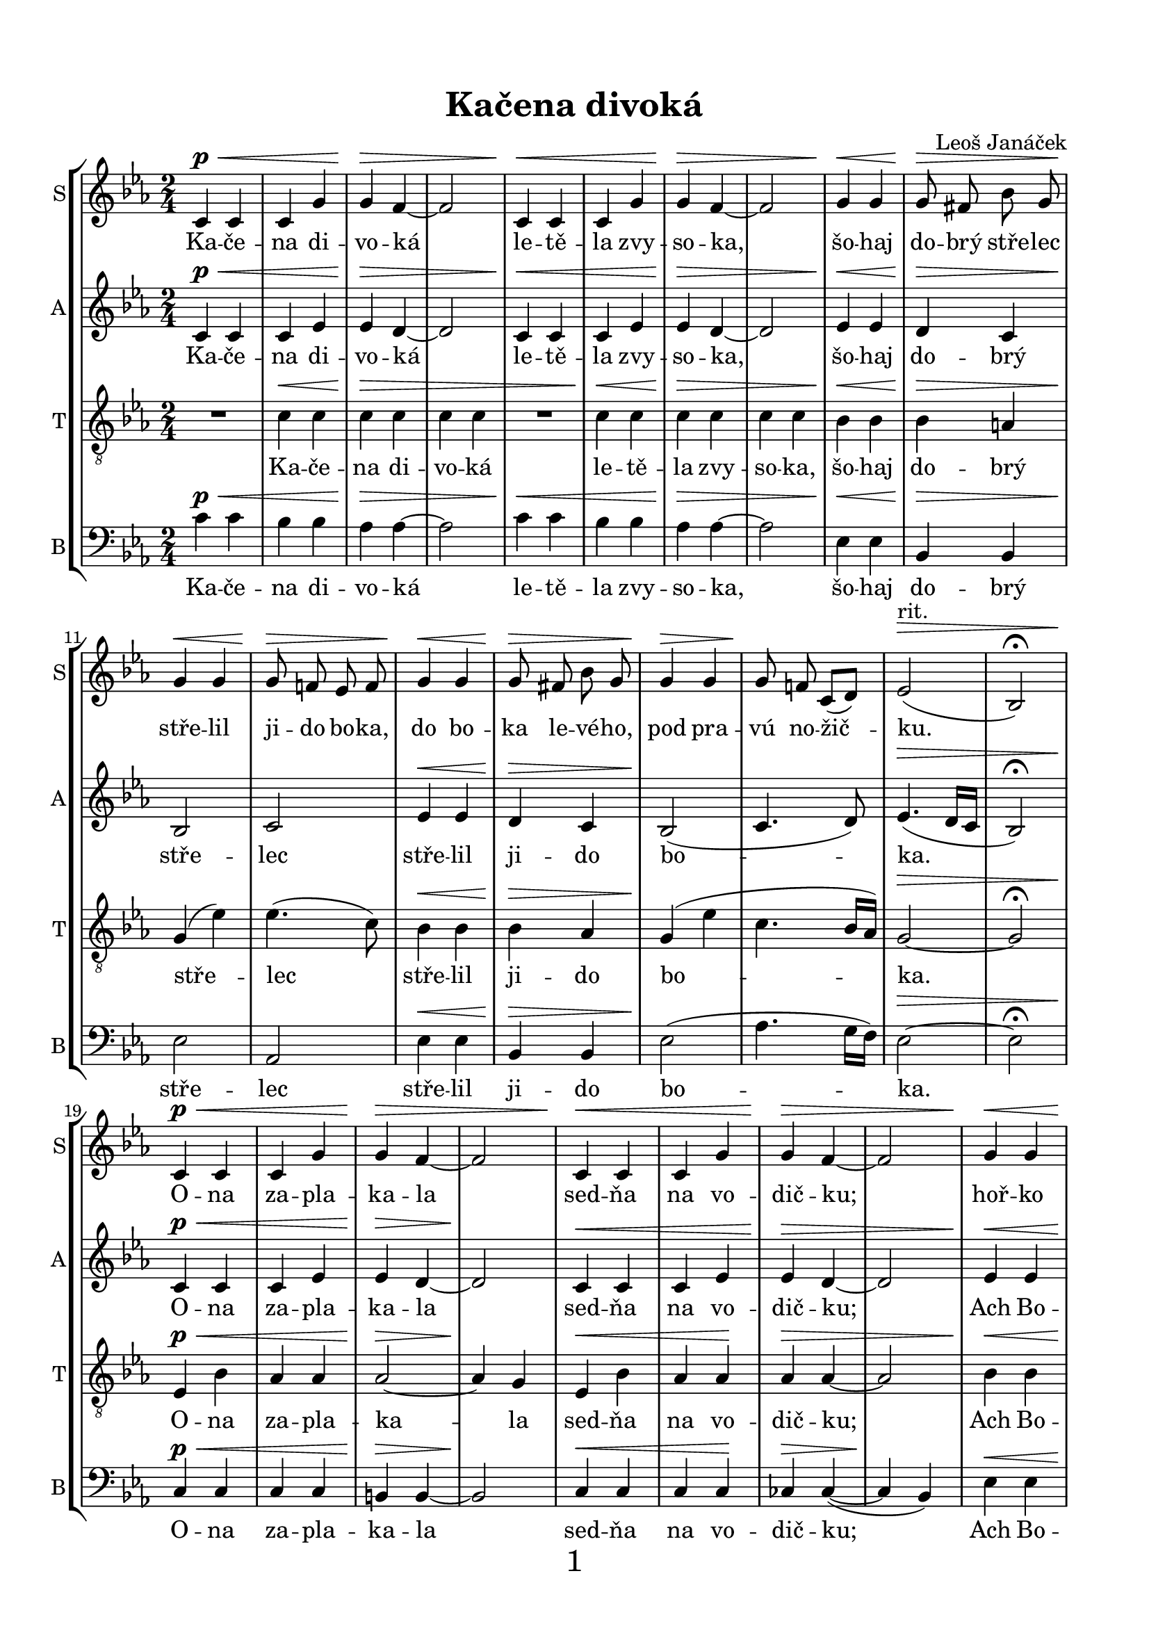 \version "2.21.0"

\pointAndClickOn

\header {
  title = "Kačena divoká"
  composer = "Leoš Janáček"
}


\paper {
  indent = 0 \cm
  ragged-last-bottom = ##f
  %system-system-spacing = #'((basic-distance . 0.1) (padding . 0))
  systems-per-page = 3
  oddHeaderMarkup = \markup ""
  evenHeaderMarkup = \markup ""
  oddFooterMarkup = \markup \fill-line {
    "" 
    \fontsize #3 
    \fromproperty #'page:page-number-string
    ""
  }
  evenFooterMarkup = \markup \fill-line {
    "" 
    \fontsize #3 
    \fromproperty #'page:page-number-string
    ""
  }

  paper-width = 20.99\cm
  paper-height = 29.7\cm
  top-margin = 1.49\cm
  bottom-margin = 1.0\cm
  left-margin = 1.49\cm
  right-margin = 1.49\cm
  between-system-space = 0.7\cm
  page-top-space = 0.96\cm

}
\layout {
  \context {
    \Staff
    \override VerticalAxisGroup #'staff-staff-spacing =
    #'((basic-distance . 7)
       (minimum-distance . 6)
       (padding . 1))
    
    %\override DynamicLineSpanner.staff-padding = #-5
    \override DynamicLineSpanner.Y-offset = #-3
  }
}

global = {
  \autoBeamOff
  \key c \minor
  \time 2/4
  \dynamicUp
  \override Hairpin.height = #0.5

}
rit = \markup {rit.}
dimm = \markup {dim.}

SopranoMusic = \relative c' {
  \global
  c4\p\< c c g' |
  g\> f~ |
  f2 |
  c4\< c c g' |
  g\> f~ |
  f2 |
  g4\< g |
  g8\> fis bes g |
  g4\< g |
  g8\> f! ees f |
  g4\< g |
  g8\> fis bes g |
  g4\> g |
  g8\! f! c[( d])
  ees2^\rit\> ( |
  bes2) \fermata | \break

  c4\p\< c c g' |
  g\> f~ |
  f2 |
  c4\< c c g' |
  g\> f~ |
  f2 |
  g4\< g |
  g8\> fis bes g |
  g4\< g |
  g8\> f! ees f |
  g4\pp\< g |
  g8\> fis bes g |
  g4\< g |
  g8\>^\rit f! c d\! \fermata | \break
  R2 * 8 |\break
  des4\p\< aes' |
  bes aes\!|
  aes2\> |
  ees\> |
  fes4 \< aes |
  bes aes |
  aes2\> |
  ees\! |
  fis4 b
  c b |
  b2 |
  g2 |
  fis4^\dimm b |
  c b 
  g2^\rit |
  g2 \bar "||"
  
  c,4\p\< c |
  c g'\! |
  g2 \> |
  f |
  c4\< c |
  c g'\! |
  g2 \> |
  f |
  g4\! g |
  g8 fis bes g |
  g4 g |
  g8 f! ees f |
  g4 g |
  g8 fis bes g |
  g4 g |
  g8 f! c[( d])
  ees2^\rit\> ( |
  ees2)\! \fermata \break
  
  R2 * 8
  R2 * 5
  bes'4 \ppp bes |
  bes bes |
  bes2 |
  bes\fermata \bar "|."
  
  
}

Alto_I_Music = \relative c' {
  \global
  \voiceOne
  s2 * 42
  s4 
  des4 |
  des des |
  s2 * 2 |
  fes4 fes des des |
  s2 * 3
}

AltoMusic = \relative c'{
  \global
  c4\p\< c| 
  c ees |
  ees\> d~ |
  d2 |
  c4\< c| 
  c ees |
  ees\> d~ |
  d2 |
  ees4\< ees |
  d\> c |
  bes2\! |
  c2 |
  ees4\< ees  |
  d\> c |
  bes2\!( |
  c4. d8) |
  ees4.\>( d16[ c] |
  bes2) \fermata |
  
  c4\p\< c| 
  c ees |
  ees\> d~ |
  d2\! |
  c4\< c| 
  c ees |
  ees\> d~ |
  d2 |
  ees4\< ees |
  d\> c |
  bes2\! |
  c2 |
  ees4\< ees  |
  d\> c |
  bes2\< |
  c4.\>( d8)\! |
  
  R2 * 8
  
  bes4 \p\<
  \voiceTwo
  bes |
  bes bes\! |
  \oneVoice
  ees2 \> | 
  ees\!
  \voiceTwo
  bes4\< bes |
  bes bes |
  \oneVoice
  ees2\> |
  ees\! |
  dis |
  d!2 |
  d |
  g |
  fis^\dimm |
  fis |
  g4^\rit f! |
  ees d \bar "||"
  
  c\p\< c |
  c ees\!
  ees2\> |
  d|
  c4\< c |
  c ees\! |
  ees2\> d |
  ees4\! ees |
  d c |
  bes2 | 
  c\> |
  ees4\! ees |
  d c |
  bes2 ( |
  c4. d8 ) |
  ees4.(^\rit\> d16[ c] |
  bes2)\!\fermata |
  R2 * 8
  
  cis4\pp\< cis |
  d d\! |
  ees2 |
  d4(\> c) |
  cis\ppp\< cis |
  d d |
  ees2(\> |
  d4 c) |
  bes2\!\fermata \bar "|."
}

Tenor_I_Music = \relative c {
  \global
  \voiceOne
  s2 * 77
  ees4 ges |
  ges2 |
  f4( ees ) |
  s2 |
  cis4 fis |
  fis2 |
  e4( d) |
  
}

TenorMusic = \relative c'{
  \global
  \clef "treble_8"
  R2 | c4\< c | c\> c | c c
  R2 | c4\< c | c\> c | c c
  bes\< bes | 
  bes\> a |
  g\!( ees') |
  ees4.( c8) |
  bes4\< bes | 
  bes\> aes |
  g\!( ees' |
  c4. bes16[ aes]) |
  g2~\> |
  g2 \fermata |
  
  ees4\p\< bes' |
  aes aes |
  aes2~\> |
  aes4\! g|
  ees4\< bes'|
  aes aes\! |
  aes\> aes~ |
  aes2 |
  bes4 \< bes |
  bes\> aes |
  g\!( ees') |
  ees4.( c8) |
  bes4\pp\< bes |
  bes\> aes |
  g(\< ees' ) |
  c4.\>^\rit( bes16[ aes\!])\fermata
  
  ees4\sfz ees |
  ees \> bes' |
  bes2 |
  aes4(\! f) |
  ees4\sfz ees |
  ees \> bes' |
  bes2\> |
  aes |
  
  ges2\p
  ges2 |
  ges4\< aes |
  bes\> aes |
  ges2\! ges |
  ges4\< aes |
  bes\> aes |
  fis2\! |
  fis |
  g4\< d' |
  e\> d |
  c\!^\dimm d |
  ees! d |
  b2^\rit |
  b \bar "||"
  
  R2 |
  c4\< c |
  c\! c |
  c\> c |
  R2 
  c4\< c |
  c\! c |
  c\> c |
  bes\! bes |
  bes aes |
  g( ees') |
  ees4.( c8) |
  bes4 bes |
  bes aes |
  g( ees' |
  c4. bes16[ aes]) |
  g2~^\rit\> |
  g2\!\fermata |
  
  ees4\< ees |
  \voiceTwo
  ees 
  
  ees |
  ees2\sfz
  d4(\> ees) |
  \oneVoice
  cis\! cis\< |
  \voiceTwo
  cis cis |
  d2\sfz |
  cis4(\> b) |
  \oneVoice
  des4\pp\< ges |
  bes bes \! |
  bes2\> bes |
  bes4\ppp\< bes |
  bes bes |
  bes2(\> |
  g ) |
  g\!\fermata \bar "|."
  
  
}

BaritoneMusic = \relative c {
  \global 
  \voiceOne
  s2 * 34
  R2 |
  
  ees4 ees |
  ees ees |
  ees ees |
  R2 |
  ees4 ees |
  ees ees |
  ees ees |
  fes2 |
  fes2 |
  ees |
  ees |
  ges |
  fes |
  ees4 ees |
  ees ees 
  s2 * 26
  ees4 ees |
  des des |
  ces2 |
  ces |
  ais4 ais |
  ais ais |
  b2 |
  cis4 b |
  bes bes |
  f' f |
  ees2 | 
  ees2 |
  e4 f |
  aes aes |
  g2( ees)
  ees2\fermata
}

BassMusic = \relative c'{
  \global
  \clef "bass"
  c4\p\< c |
  bes bes |
  aes\> aes~ |
  aes2 |
  c4\< c |
  bes bes |
  aes\> aes~ |
  aes2 |
  ees4\< ees |
  bes\> bes |
  ees2\! |
  aes, |
  ees'4\< ees |
  bes\> bes |
  ees2\!( |
  aes4. g16[ f]) |
  ees2~\> | ees \fermata |
  
  c4\p\< c | c c |
  b\> b~ |
  b2\! |
  c4\< c |
  c c\! |
  ces\> ces~( |
  ces\! bes) |
  ees\< ees |
  ees\> ees |
  ees2\! |
  aes, |
  ees'4\pp\< ees |
  ees\> ees |
  ees2\< |
  aes,4.\>( bes8\!)\fermata |
  
  \voiceTwo
  ees4\sfz ees |
  des\< des |
  ces2\> |
  ces2 |
  ees4\sfz ees |
  des\< des |
  ces2\> ces |
  ges\p\< |
  ges |
  ces\! |
  ces |
  ges |
  ges |
  ces4\< ces |
  ces\> ces |
  \oneVoice
  b2\!
  a |
  g4\< b |
  c\> b |
  d2\!^\dimm |
  d |
  g4^\rit g |
  g g \bar "||"
  
  c4\p\< c |
  bes bes\! |
  aes2\> aes |
  c4\< c |
  bes bes\! |
  aes2\> aes |
  ees4\! ees |
  ees ees |
  ees2 |
  aes,\> |
  ees'4\! ees |
  ees ees |
  ees2( |
  aes,4. bes8) |
  ees2~^\rit\>
  ees2\!\fermata
  \voiceTwo
  R2 * 2 |
  r4 beses |
  beses\> beses |
  ais2\< |
  gis2
  fis2 \sfz |
  fis\> |
  bes4\pp\< bes |
  aes aes |
  g2 \> |
  g2 |
  bes4\ppp\< bes |
  bes bes |
  ees2~\> |
  ees |
  ees,\!\fermata \bar "|."
  
}


SopranoText = \lyricmode {
  Ka -- če -- na di -- vo -- ká 
  le -- tě -- la zvy -- so -- ka, 
  šo -- haj do -- brý stře -- lec stře -- lil ji -- do bo -- ka, 
  do bo -- ka le -- vé -- ho, pod pra -- vú no -- žič -- ku.
  O -- na za -- pla -- ka -- la
  sed -- ňa na vo -- dič -- ku;
  hoř -- ko za -- pla -- ka -- la, 
  na -- Bo -- ha zvo -- la -- la:
  Ach Bo -- že,  Roz -- bo -- že,
  už jsem do -- lé -- ta -- la!
  
  Už jsem svá ka -- čát -- ka,
  už jsem do -- cho -- va -- la, 
  už  jsem svá ka -- čát -- ka,
  už jsem do -- cho -- va -- la.
  
  Mo -- je drob -- né dě -- ti
  ne dě -- la -- jú ško -- dy; 
  sed -- nú na Du -- na -- ju,
  kal -- nú vo -- du pi -- jú, 
  kal -- nú vo -- du pi -- jú, 
  tvr -- dý pí -- sek je -- dá.
  
  k_vel -- ké -- mu Du -- na -- ju.

}

AltoText = \lyricmode {
  Ka -- če -- na di -- vo -- ká 
  le -- tě -- la zvy -- so -- ka, 
  šo -- haj do -- brý stře -- lec stře -- lil ji -- do bo -- ka.
  O -- na za -- pla -- ka -- la
  sed -- ňa na vo -- dič -- ku;
  Ach Bo -- že,  Roz -- bo -- že,
  už jsem do -- lé -- ta -- la!
  
  Už jsem svá ka -- čát -- ka,
  už jsem do -- cho -- va -- la, 
  už  jsem svá ka -- čát -- ka
  do -- cho -- va -- la.

  Mo -- je drob -- né dě -- ti
  ne dě -- la -- jú ško -- dy; 
  kal -- nú vo -- du pi -- jú, 
  tvr -- dý pí -- sek je -- dá.

  Šak my po -- le tí -- me
  k_vel -- ké -- mu Du -- na -- ju.

}


TenorText = \lyricmode {
  Ka -- če -- na di -- vo -- ká 
  le -- tě -- la zvy -- so -- ka, 
  šo -- haj do -- brý stře -- lec stře -- lil ji -- do bo -- ka.
  O -- na za -- pla -- ka -- la
  sed -- ňa na vo -- dič -- ku;
  Ach Bo -- že,  Roz -- bo -- že,
  už jsem do -- lé -- ta -- la!
  U -- bo -- há ka -- či -- ca, 
  už jsem do -- lé -- ta -- la,
  už jsem svá ka -- čát -- ka,
  už jsem do -- cho -- va -- la, 
  už  jsem, už jsem svá ka -- čát -- ka
  do -- cho -- va -- la.
  
  Mo -- je drob -- né dě -- ti
  ne dě -- la -- jú ško -- dy; 
  kal -- nú vo -- du pi -- jú, 
  tvr -- dý pí -- sek je -- dá.
  
  Vy drob -- ná ká -- čát -- ka,
  po -- let' -- te vy za mnou! 
  Šak my po -- le tí -- me
  k_vel -- ké -- mu Du -- na -- ju.
  
}

BaritoneText = \lyricmode {
  U -- bo -- há ka -- či -- ca,
  uz jsem do -- lé ta -- la,
}

BassText = \lyricmode {
  Ka -- če -- na di -- vo -- ká 
  le -- tě -- la zvy -- so -- ka, 
  šo -- haj do -- brý stře -- lec stře -- lil ji -- do bo -- ka.
  O -- na za -- pla -- ka -- la
  sed -- ňa na vo -- dič -- ku;
  Ach Bo -- že,  Roz -- bo -- že,
  už jsem do -- lé -- ta -- la!
  U -- bo -- há ka -- či -- ca, 
  už jsem do -- lé -- ta -- la,
  už jsem svá ka -- čát -- ka,
  do -- cho -- va -- la,
  už  jsem, už jsem svá ka -- čát -- ka
  do -- cho -- va -- la.

  Mo -- je drob -- né dě -- ti
  ne dě -- la -- jú ško -- dy; 
  kal -- nú vo -- du pi -- jú, 
  tvr -- dý pí -- sek je -- dá.
  
  po -- let' -- te vy za mnou! 
  Šak my po -- le tí -- me
  k vel -- ké -- mu Du -- na -- ju.

}



\score {
  \new StaffGroup <<
    \new Lyrics = "sopranos" \with {
      % this is needed for lyrics above a staff
      \override VerticalAxisGroup.staff-affinity = #DOWN
    }
    \new Staff = "SopranoStaff"\with {
      shortInstrumentName = "S"
      instrumentName = "S"
    } 
    <<
      \new Voice = "SopranoVoice" {
        \SopranoMusic
      }
    >>
    \new Lyrics = "SopranoLyrics"
    \context Lyrics = "SopranoLyrics" \lyricsto "SopranoVoice" \SopranoText
    
    \new Staff = "AltoStaff" \with {
      shortInstrumentName = "A"
      instrumentName = "A"
    } 
   
    <<
      \new Voice = "Alto_I_Voice" {
        \Alto_I_Music
      }
      \new Voice = "AltoVoice" {
        \AltoMusic
      }
    >>
    \new Lyrics = "AltoLyrics"
    \context Lyrics = "AltoLyrics" \lyricsto "AltoVoice" \AltoText
    
    \new Staff = "TenorStaff"\with {
      shortInstrumentName = "T"
      instrumentName = "T"
    } 
   
    <<
      \new Voice = "Tenor_I_Voice" {
        \Tenor_I_Music 
      }
      \new Voice = "TenorVoice" {
        \TenorMusic 
      }
    >>
    \new Lyrics = "TenorLyrics"
    \context Lyrics = "TenorLyrics" \lyricsto "TenorVoice" \TenorText
    
    \new Staff = "BassStaff"\with {
      shortInstrumentName = "B"
      instrumentName = "B"
    } 
   
    <<
      \new Voice = "BaritoneVoice" {
        \BaritoneMusic
      }
      \new Voice = "BassVoice" {
        \BassMusic
        
      }
    >>
    \new Lyrics = "BaritoneLyrics" \with { alignAboveContext = "BassStaff"}
    \new Lyrics = "BassLyrics"
    \context Lyrics = "BaritoneLyrics" \lyricsto "BaritoneVoice" \BaritoneText
    \context Lyrics = "BassLyrics" \lyricsto "BassVoice" \BassText
    
  >>
}